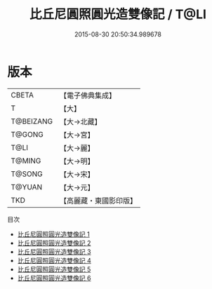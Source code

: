 #+TITLE: 比丘尼圓照圓光造雙像記 / T@LI

#+DATE: 2015-08-30 20:50:34.989678
* 版本
 |     CBETA|【電子佛典集成】|
 |         T|【大】     |
 | T@BEIZANG|【大→北藏】  |
 |    T@GONG|【大→宮】   |
 |      T@LI|【大→麗】   |
 |    T@MING|【大→明】   |
 |    T@SONG|【大→宋】   |
 |    T@YUAN|【大→元】   |
 |       TKD|【高麗藏・東國影印版】|
目次
 - [[file:KR6l0016_001.txt][比丘尼圓照圓光造雙像記 1]]
 - [[file:KR6l0016_002.txt][比丘尼圓照圓光造雙像記 2]]
 - [[file:KR6l0016_003.txt][比丘尼圓照圓光造雙像記 3]]
 - [[file:KR6l0016_004.txt][比丘尼圓照圓光造雙像記 4]]
 - [[file:KR6l0016_005.txt][比丘尼圓照圓光造雙像記 5]]
 - [[file:KR6l0016_006.txt][比丘尼圓照圓光造雙像記 6]]
